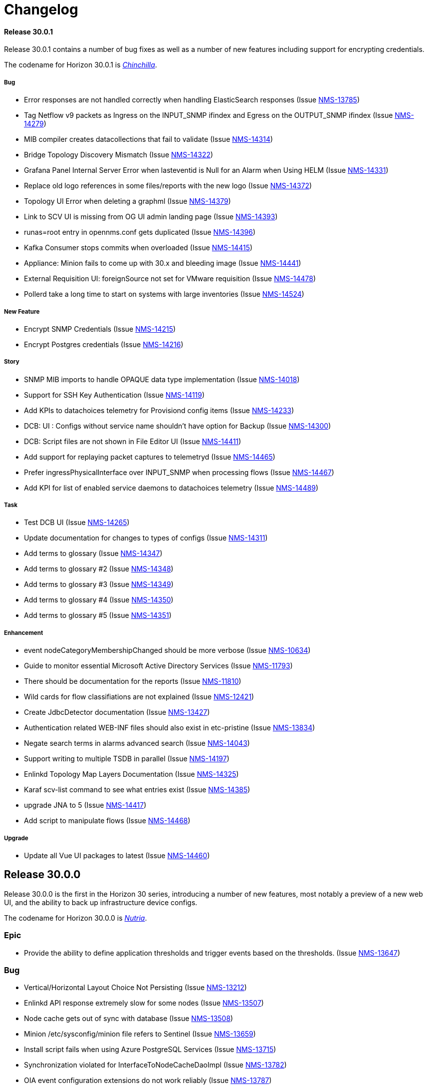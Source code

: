 [[release-30-changelog]]

= Changelog

[[releasenotes-changelog-30.0.1]]

==== Release 30.0.1

Release 30.0.1 contains a number of bug fixes as well as a number of new features including support for encrypting credentials.

The codename for Horizon 30.0.1 is https://wikipedia.org/wiki/$$Chinchilla$$[_Chinchilla_].

===== Bug

* Error responses are not handled correctly when handling ElasticSearch responses (Issue http://issues.opennms.org/browse/NMS-13785[NMS-13785])
* Tag Netflow v9 packets as Ingress on the INPUT_SNMP ifindex and Egress on the OUTPUT_SNMP ifindex (Issue http://issues.opennms.org/browse/NMS-14279[NMS-14279])
* MIB compiler creates datacollections that fail to validate (Issue http://issues.opennms.org/browse/NMS-14314[NMS-14314])
* Bridge Topology Discovery Mismatch (Issue http://issues.opennms.org/browse/NMS-14322[NMS-14322])
* Grafana Panel Internal Server Error when lasteventid is Null for an Alarm when Using HELM (Issue http://issues.opennms.org/browse/NMS-14331[NMS-14331])
* Replace old logo references in some files/reports with the new logo (Issue http://issues.opennms.org/browse/NMS-14372[NMS-14372])
* Topology UI Error when deleting a graphml (Issue http://issues.opennms.org/browse/NMS-14379[NMS-14379])
* Link to SCV UI is missing from OG UI admin landing page (Issue http://issues.opennms.org/browse/NMS-14393[NMS-14393])
* runas=root entry in opennms.conf gets duplicated (Issue http://issues.opennms.org/browse/NMS-14396[NMS-14396])
* Kafka Consumer stops commits when overloaded (Issue http://issues.opennms.org/browse/NMS-14415[NMS-14415])
* Appliance: Minion fails to come up with 30.x and bleeding image (Issue http://issues.opennms.org/browse/NMS-14441[NMS-14441])
* External Requisition UI: foreignSource not set for VMware requisition (Issue http://issues.opennms.org/browse/NMS-14478[NMS-14478])
* Pollerd take a long time to start on systems with large inventories (Issue http://issues.opennms.org/browse/NMS-14524[NMS-14524])

===== New Feature

* Encrypt SNMP Credentials (Issue http://issues.opennms.org/browse/NMS-14215[NMS-14215])
* Encrypt Postgres credentials (Issue http://issues.opennms.org/browse/NMS-14216[NMS-14216])

===== Story

* SNMP MIB imports to handle OPAQUE data type implementation (Issue http://issues.opennms.org/browse/NMS-14018[NMS-14018])
* Support for SSH Key Authentication (Issue http://issues.opennms.org/browse/NMS-14119[NMS-14119])
* Add KPIs to datachoices telemetry for Provisiond config items (Issue http://issues.opennms.org/browse/NMS-14233[NMS-14233])
* DCB: UI : Configs without service name shouldn't have option for Backup (Issue http://issues.opennms.org/browse/NMS-14300[NMS-14300])
* DCB:  Script files are not shown in File Editor UI (Issue http://issues.opennms.org/browse/NMS-14411[NMS-14411])
* Add support for replaying packet captures to telemetryd (Issue http://issues.opennms.org/browse/NMS-14465[NMS-14465])
* Prefer ingressPhysicalInterface over INPUT_SNMP when processing flows (Issue http://issues.opennms.org/browse/NMS-14467[NMS-14467])
* Add KPI for list of enabled service daemons to datachoices telemetry (Issue http://issues.opennms.org/browse/NMS-14489[NMS-14489])

===== Task

* Test DCB UI (Issue http://issues.opennms.org/browse/NMS-14265[NMS-14265])
* Update documentation for changes to types of configs  (Issue http://issues.opennms.org/browse/NMS-14311[NMS-14311])
* Add terms to glossary (Issue http://issues.opennms.org/browse/NMS-14347[NMS-14347])
* Add terms to glossary #2 (Issue http://issues.opennms.org/browse/NMS-14348[NMS-14348])
* Add terms to glossary #3 (Issue http://issues.opennms.org/browse/NMS-14349[NMS-14349])
* Add terms to glossary #4 (Issue http://issues.opennms.org/browse/NMS-14350[NMS-14350])
* Add terms to glossary #5 (Issue http://issues.opennms.org/browse/NMS-14351[NMS-14351])

===== Enhancement

* event nodeCategoryMembershipChanged should be more verbose (Issue http://issues.opennms.org/browse/NMS-10634[NMS-10634])
* Guide to monitor essential Microsoft Active Directory Services (Issue http://issues.opennms.org/browse/NMS-11793[NMS-11793])
* There should be documentation for the reports (Issue http://issues.opennms.org/browse/NMS-11810[NMS-11810])
* Wild cards for flow classifiations are not explained (Issue http://issues.opennms.org/browse/NMS-12421[NMS-12421])
* Create JdbcDetector documentation (Issue http://issues.opennms.org/browse/NMS-13427[NMS-13427])
* Authentication related WEB-INF files should also exist in etc-pristine (Issue http://issues.opennms.org/browse/NMS-13834[NMS-13834])
* Negate search terms in alarms advanced search  (Issue http://issues.opennms.org/browse/NMS-14043[NMS-14043])
* Support writing to multiple TSDB in parallel (Issue http://issues.opennms.org/browse/NMS-14197[NMS-14197])
* Enlinkd Topology Map Layers Documentation (Issue http://issues.opennms.org/browse/NMS-14325[NMS-14325])
* Karaf scv-list command to see what entries exist (Issue http://issues.opennms.org/browse/NMS-14385[NMS-14385])
* upgrade JNA to 5 (Issue http://issues.opennms.org/browse/NMS-14417[NMS-14417])
* Add script to manipulate flows (Issue http://issues.opennms.org/browse/NMS-14468[NMS-14468])

===== Upgrade

* Update all Vue UI packages to latest (Issue http://issues.opennms.org/browse/NMS-14460[NMS-14460])



[[releasenotes-changelog-30.0.0]]

== Release 30.0.0

Release 30.0.0 is the first in the Horizon 30 series, introducing a number of new features,
most notably a preview of a new web UI, and the ability to back up infrastructure device
configs.
 
The codename for Horizon 30.0.0 is https://wikipedia.org/wiki/$$Nutria$$[_Nutria_].

=== Epic

* Provide the ability to define application thresholds and trigger events based on the thresholds. (Issue http://issues.opennms.org/browse/NMS-13647[NMS-13647])

=== Bug

* Vertical/Horizontal Layout Choice Not Persisting (Issue http://issues.opennms.org/browse/NMS-13212[NMS-13212])
* Enlinkd API response extremely slow for some nodes (Issue http://issues.opennms.org/browse/NMS-13507[NMS-13507])
* Node cache gets out of sync with database (Issue http://issues.opennms.org/browse/NMS-13508[NMS-13508])
* Minion /etc/sysconfig/minion file refers to Sentinel (Issue http://issues.opennms.org/browse/NMS-13659[NMS-13659])
* Install script fails when using Azure PostgreSQL Services (Issue http://issues.opennms.org/browse/NMS-13715[NMS-13715])
* Synchronization violated for InterfaceToNodeCacheDaoImpl (Issue http://issues.opennms.org/browse/NMS-13782[NMS-13782])
* OIA event configuration extensions do not work reliably (Issue http://issues.opennms.org/browse/NMS-13787[NMS-13787])
* Revisit smoke test for OIA plugins (Issue http://issues.opennms.org/browse/NMS-13872[NMS-13872])
* TIMETETRA LLDP supported device does not persist all remote links  (Issue http://issues.opennms.org/browse/NMS-13923[NMS-13923])
* End to End Poller test with Sample device (Issue http://issues.opennms.org/browse/NMS-13925[NMS-13925])
* [Web] - WebServer Fingerprinting (Issue http://issues.opennms.org/browse/NMS-13987[NMS-13987])
* Telemetryd does not shut down gracefully (Issue http://issues.opennms.org/browse/NMS-14003[NMS-14003])
* Fix issues  on DeviceConfig Rest Service (Issue http://issues.opennms.org/browse/NMS-14040[NMS-14040])
* Device Config Retrieval fails if TFTP Server is getting reopened (Issue http://issues.opennms.org/browse/NMS-14077[NMS-14077])
* Invalid node Foreign ID not checked during provisioning resulting in various RRD graphing problems (Issue http://issues.opennms.org/browse/NMS-14142[NMS-14142])
* Fix flaky test HeartbeatConsumerIT (Issue http://issues.opennms.org/browse/NMS-14164[NMS-14164])
* Grafana dashboard box links are no longer valid in Grafana 8.4 (Issue http://issues.opennms.org/browse/NMS-14184[NMS-14184])
* Fix new UI back button test failure (Issue http://issues.opennms.org/browse/NMS-14190[NMS-14190])
* Users with ROLE_USER face Access Denied when accessing Resource Graphs from Reports Section (Issue http://issues.opennms.org/browse/NMS-14193[NMS-14193])
* make sure license-maven-plugin is re-enabled in foundation and release branches (Issue http://issues.opennms.org/browse/NMS-14217[NMS-14217])
* Performance degradation compared to H29 (Issue http://issues.opennms.org/browse/NMS-14237[NMS-14237])
* Fixing new UI list log & etc fail due to symbolic link (Issue http://issues.opennms.org/browse/NMS-14239[NMS-14239])
* Exception when searching assets (Issue http://issues.opennms.org/browse/NMS-14240[NMS-14240])
* Requisition Web UI refers to "drop down" that doesn't exist (Issue http://issues.opennms.org/browse/NMS-14246[NMS-14246])
* Handle duplicate interface on a given location in DeviceConfig. (Issue http://issues.opennms.org/browse/NMS-14248[NMS-14248])
* UI: cannot configure requisition (Issue http://issues.opennms.org/browse/NMS-14260[NMS-14260])
* DCB menu items are mislabeled "Configuration Management" (Issue http://issues.opennms.org/browse/NMS-14261[NMS-14261])
* Rogue opennms-tools/phonebook/pom.xml (Issue http://issues.opennms.org/browse/NMS-14266[NMS-14266])
* Disable editing of requisition:// URLs in external requisition editor (Issue http://issues.opennms.org/browse/NMS-14270[NMS-14270])
* Omit empty VMware credentials from URL in external requisition editor (Issue http://issues.opennms.org/browse/NMS-14271[NMS-14271])
* Fix requisition http/s path field and hostname validation (Issue http://issues.opennms.org/browse/NMS-14272[NMS-14272])
* Fix hostname validation (Issue http://issues.opennms.org/browse/NMS-14273[NMS-14273])
* DCB: Handle script file missing scenario better (Issue http://issues.opennms.org/browse/NMS-14275[NMS-14275])
* Remove "Commercial Support" ticket lookup from web ui support section (Issue http://issues.opennms.org/browse/NMS-14280[NMS-14280])
* Allow multi-line metadata (Issue http://issues.opennms.org/browse/NMS-14282[NMS-14282])
* Incorrect validation of requisition name for DNS external requisitions (Issue http://issues.opennms.org/browse/NMS-14284[NMS-14284])
* Main requisition editor incorrectly mentions Requisition Definition (Issue http://issues.opennms.org/browse/NMS-14285[NMS-14285])
* Remove sorting of Schedule Frequency column (Issue http://issues.opennms.org/browse/NMS-14286[NMS-14286])
* SCV entry attribute values become literal asterisks after editing in web (Issue http://issues.opennms.org/browse/NMS-14292[NMS-14292])
* DCB: SshException "EdDSA provider not supported" (Issue http://issues.opennms.org/browse/NMS-14306[NMS-14306])
* Kafka-Producer Alarm Resync Failing Post Entire Kafka Cluster Outage (Issue http://issues.opennms.org/browse/NMS-14321[NMS-14321])
* DCB: Unable to decompress the .gz file (Issue http://issues.opennms.org/browse/NMS-14328[NMS-14328])
* Shorten "External Requisitions and Thread Pools" item in New UI Preview (Issue http://issues.opennms.org/browse/NMS-14330[NMS-14330])
* DCB: Wrong cron expression results in no devices in DCB UI (Issue http://issues.opennms.org/browse/NMS-14333[NMS-14333])
* External Requisition UI: Advanced cron validation message of by 1 (Issue http://issues.opennms.org/browse/NMS-14340[NMS-14340])

=== New Feature

* Create Config Backup DB table and DAO layer (Issue http://issues.opennms.org/browse/NMS-13775[NMS-13775])
* Integrate persistence of Device Config with Pollerd (Issue http://issues.opennms.org/browse/NMS-13777[NMS-13777])
* Write specific event data into time series (Issue http://issues.opennms.org/browse/NMS-14060[NMS-14060])
* Add the ability to define an enumeration to convert collected strings into numeric values (Issue http://issues.opennms.org/browse/NMS-14084[NMS-14084])
* Add SCV Rest API (Issue http://issues.opennms.org/browse/NMS-14173[NMS-14173])
* Add UI Components for SCV  (Issue http://issues.opennms.org/browse/NMS-14205[NMS-14205])
* DCB: Handle Archival of backups (Issue http://issues.opennms.org/browse/NMS-14214[NMS-14214])

=== Story

* Add docs to Health-Check  Rest API (Issue http://issues.opennms.org/browse/NMS-13386[NMS-13386])
* Geo Map:  make use of modules for vuex store so that the code can be easily integrated into larger  project  (Issue http://issues.opennms.org/browse/NMS-13506[NMS-13506])
* Geo map: Display different colors on map base on alarm severity (Issue http://issues.opennms.org/browse/NMS-13561[NMS-13561])
* Create REST endpoint to trigger rescan of individual nodes (Issue http://issues.opennms.org/browse/NMS-13638[NMS-13638])
* Smoke tests should use HealthCheck Rest instead of connecting to SSH (Issue http://issues.opennms.org/browse/NMS-13645[NMS-13645])
* Upgrade Karaf to v4.3.6 (Issue http://issues.opennms.org/browse/NMS-13658[NMS-13658])
* Document how to upgrade OpenNMS (Issue http://issues.opennms.org/browse/NMS-13692[NMS-13692])
* Flow Thresholds: Proof-of-concept implementation (in-memory approach) (Issue http://issues.opennms.org/browse/NMS-13706[NMS-13706])
* Flow Thresholds: Documentation (Issue http://issues.opennms.org/browse/NMS-13707[NMS-13707])
* Flow Thresholds: Data collection (Issue http://issues.opennms.org/browse/NMS-13708[NMS-13708])
* Flow Thresholds: Scheduling for data collection & thresholding (Issue http://issues.opennms.org/browse/NMS-13709[NMS-13709])
* Flow Thresholds: Graph Templates (Issue http://issues.opennms.org/browse/NMS-13710[NMS-13710])
* Flow Thresholds: Housekeeping (Issue http://issues.opennms.org/browse/NMS-13711[NMS-13711])
* Flow Thresholds: Allow to enable/disable thresholding/data collection (Issue http://issues.opennms.org/browse/NMS-13712[NMS-13712])
* Add OIA plugin support for Minion (Issue http://issues.opennms.org/browse/NMS-13739[NMS-13739])
* Allow collectors exposed via OIA to be scheduled via collectd (Issue http://issues.opennms.org/browse/NMS-13743[NMS-13743])
* Add OIA plugin support for Sentinel (Issue http://issues.opennms.org/browse/NMS-13751[NMS-13751])
* Flow Threshold: Create session by Interface Id (Issue http://issues.opennms.org/browse/NMS-13771[NMS-13771])
* Web-based file editor for $OPENNMS_HOME/etc/ (Issue http://issues.opennms.org/browse/NMS-13772[NMS-13772])
* Flow Thresholds: Compute sequence numbers to support distributed flow thresholding (Issue http://issues.opennms.org/browse/NMS-13790[NMS-13790])
* Implement TFTP Server to fetch config from network devices (Issue http://issues.opennms.org/browse/NMS-13796[NMS-13796])
* Implement Device Config Monitor  (Issue http://issues.opennms.org/browse/NMS-13797[NMS-13797])
* DCB - Create a default poller config for backup (Issue http://issues.opennms.org/browse/NMS-13801[NMS-13801])
* DCB - Document how to use the polling packages and the requisition to configure backups (Issue http://issues.opennms.org/browse/NMS-13802[NMS-13802])
* DCB - Provide a dashboard (Issue http://issues.opennms.org/browse/NMS-13803[NMS-13803])
* DCB - Add trigger for manual backup (Issue http://issues.opennms.org/browse/NMS-13804[NMS-13804])
* Flow Thresholds: Add ifName to strings.properties (Issue http://issues.opennms.org/browse/NMS-13855[NMS-13855])
* Sanitize application names in resources (Issue http://issues.opennms.org/browse/NMS-13913[NMS-13913])
* Flow Thresholds: Improve logging and debug (Issue http://issues.opennms.org/browse/NMS-13915[NMS-13915])
* Tackle poller scheduling  with Device Config Backup (Issue http://issues.opennms.org/browse/NMS-13924[NMS-13924])
* Create a module that handles all device config retrieval and receiving backup config (Issue http://issues.opennms.org/browse/NMS-13935[NMS-13935])
* Create module to retrieve Device Config backup manually (Issue http://issues.opennms.org/browse/NMS-13936[NMS-13936])
* Create Sink module that can receive Device Config backup updates (Issue http://issues.opennms.org/browse/NMS-13937[NMS-13937])
* Flow Thresholds: Fix handling of rrdRepository (Issue http://issues.opennms.org/browse/NMS-13945[NMS-13945])
* Move persistence to MonitorAdaptor, add failure related fields (Issue http://issues.opennms.org/browse/NMS-13950[NMS-13950])
* Create alarm when device config backup fails (Issue http://issues.opennms.org/browse/NMS-13951[NMS-13951])
* Add Rest API to trigger manual backup of Device Config (Issue http://issues.opennms.org/browse/NMS-13952[NMS-13952])
* Retroactively tie in the endpoints (Issue http://issues.opennms.org/browse/NMS-13968[NMS-13968])
* Add Rest API to Retrieve Device Config Schedule Data (Issue http://issues.opennms.org/browse/NMS-13970[NMS-13970])
* DCB - Rest API for Downloading Device Configuration (Issue http://issues.opennms.org/browse/NMS-13990[NMS-13990])
* Investigate and identify steps (JIRA issues) to support constraints based on multiple parameters in the rules engine (Issue http://issues.opennms.org/browse/NMS-14006[NMS-14006])
* Add End-to-End Integration Test for Device Config Monitor (Issue http://issues.opennms.org/browse/NMS-14012[NMS-14012])
* Add introduction  for Device Config Backup feature (Issue http://issues.opennms.org/browse/NMS-14013[NMS-14013])
* Add Karaf command to retrieve Device Config (Issue http://issues.opennms.org/browse/NMS-14031[NMS-14031])
* DCB - Delete all device configs related to deleted interfaces / nodes (Issue http://issues.opennms.org/browse/NMS-14038[NMS-14038])
* Determine Local IPAddress on Minion/OpenNMS system (Issue http://issues.opennms.org/browse/NMS-14039[NMS-14039])
* DCB Rest API: Ensure various sorting/filtering criteria work (Issue http://issues.opennms.org/browse/NMS-14046[NMS-14046])
* DCB Rest API: Parse cron scheduling info (Issue http://issues.opennms.org/browse/NMS-14047[NMS-14047])
* Unify and streamline metadata and service handling (Issue http://issues.opennms.org/browse/NMS-14049[NMS-14049])
* Revisit error/exception handling in SshScriptingServiceImpl (Issue http://issues.opennms.org/browse/NMS-14061[NMS-14061])
* Document missing handlers (Issue http://issues.opennms.org/browse/NMS-14065[NMS-14065])
* Always retrieve script from file instead of inline script (Issue http://issues.opennms.org/browse/NMS-14069[NMS-14069])
* DCB: UI fixes as per Demo Feedback (Issue http://issues.opennms.org/browse/NMS-14081[NMS-14081])
* DCB: Return config data as text in Rest API (Issue http://issues.opennms.org/browse/NMS-14082[NMS-14082])
* DCB: Create UI for comparing 2 backup configurations (Issue http://issues.opennms.org/browse/NMS-14089[NMS-14089])
* Vue UI - Upgrade all packaged to latest, introduce auto-imports (Issue http://issues.opennms.org/browse/NMS-14090[NMS-14090])
* Create OpenNMS images for the ARM processor (Issue http://issues.opennms.org/browse/NMS-14098[NMS-14098])
* Upgrade feather to v0.10.1, fix CSS changes, breaking TS changes (Issue http://issues.opennms.org/browse/NMS-14104[NMS-14104])
* DCB UI Changes based on latest Rest API (Issue http://issues.opennms.org/browse/NMS-14110[NMS-14110])
* DCB Rest API Updates (Issue http://issues.opennms.org/browse/NMS-14112[NMS-14112])
* Support Host Key verification (Issue http://issues.opennms.org/browse/NMS-14118[NMS-14118])
* Support new role for viewing and performing manual Device Backups (Issue http://issues.opennms.org/browse/NMS-14121[NMS-14121])
* DCB: UI Documentation (Issue http://issues.opennms.org/browse/NMS-14131[NMS-14131])
* DCB: UI changes to align with latest Rest API (Issue http://issues.opennms.org/browse/NMS-14141[NMS-14141])
* DCB: API endpoint renaming (Issue http://issues.opennms.org/browse/NMS-14147[NMS-14147])
* DCB: Rest API and UI: Fixes to device backup (Issue http://issues.opennms.org/browse/NMS-14151[NMS-14151])
* DCB: Download not working correctly (Issue http://issues.opennms.org/browse/NMS-14152[NMS-14152])
* DCB: Multiple Device Backup from UI/Rest (Issue http://issues.opennms.org/browse/NMS-14153[NMS-14153])
* DCB: Add support for SCV retrieval through  Metadata API (Issue http://issues.opennms.org/browse/NMS-14155[NMS-14155])
* DCB:  Monitor should return poll status based on last retrieval  (Issue http://issues.opennms.org/browse/NMS-14163[NMS-14163])
* DCB: Display Device Count for queries (Issue http://issues.opennms.org/browse/NMS-14165[NMS-14165])
* DCB: add messages in UI to indicate the lack of the new DCB role (Issue http://issues.opennms.org/browse/NMS-14170[NMS-14170])
* Add document for event time series collector (Issue http://issues.opennms.org/browse/NMS-14171[NMS-14171])
* DCB: Provide example scripts to download device configurations (Issue http://issues.opennms.org/browse/NMS-14174[NMS-14174])
* DCB: New UI display for Config Type (Issue http://issues.opennms.org/browse/NMS-14175[NMS-14175])
* Expose Secure Credentials Vault via Integration API (Issue http://issues.opennms.org/browse/NMS-14185[NMS-14185])
* Document new UI features in H30 (Issue http://issues.opennms.org/browse/NMS-14189[NMS-14189])
* Add new KPIs to datachoices telemetry (Issue http://issues.opennms.org/browse/NMS-14203[NMS-14203])
* Restrict logging on org.opennms.container.web.bridge.rest (Issue http://issues.opennms.org/browse/NMS-14206[NMS-14206])
* Add docs for SCV (Issue http://issues.opennms.org/browse/NMS-14207[NMS-14207])
* Create release notes content for H30 (Issue http://issues.opennms.org/browse/NMS-14230[NMS-14230])
* Super-admin role required to edit config files (Issue http://issues.opennms.org/browse/NMS-14242[NMS-14242])
* Add DCB services to 24-hour availability view (Issue http://issues.opennms.org/browse/NMS-14244[NMS-14244])
* Send events when a backup starts, succeds, or fails (Issue http://issues.opennms.org/browse/NMS-14245[NMS-14245])
* modifiable OID prefix in BgpSessionMonitor (Issue http://issues.opennms.org/browse/NMS-14249[NMS-14249])
* Performance of time series integration layer (Issue http://issues.opennms.org/browse/NMS-14250[NMS-14250])
* DCB - Document impact of DCB on poller thread consumption (Issue http://issues.opennms.org/browse/NMS-14255[NMS-14255])
* Make org.opennms.netmgt.collectd.strictInterval true by default (Issue http://issues.opennms.org/browse/NMS-14259[NMS-14259])
* DCB: Whenever Sink pushes config, config type should be Sink instead of default (Issue http://issues.opennms.org/browse/NMS-14297[NMS-14297])
* DCB UI : Allow Config type to be more than two not just default/running (Issue http://issues.opennms.org/browse/NMS-14298[NMS-14298])
* DCB: Allow TFTP Port to be Parameterized in Script (Issue http://issues.opennms.org/browse/NMS-14301[NMS-14301])
* Rename role from ROLE_CONFIG_EDITOR to ROLE_FILESYSTEM_EDITOR (Issue http://issues.opennms.org/browse/NMS-14309[NMS-14309])
* External Requisition UI: Thread pools adjust upper bound validation  (Issue http://issues.opennms.org/browse/NMS-14345[NMS-14345])

=== Task

* LoopMonitor & detector (Issue http://issues.opennms.org/browse/NMS-11042[NMS-11042])
* Document PassiveServiceMonitor (Issue http://issues.opennms.org/browse/NMS-11052[NMS-11052])
* WmiMonitor (Issue http://issues.opennms.org/browse/NMS-11065[NMS-11065])
* Investigate Vue3 features (Issue http://issues.opennms.org/browse/NMS-13393[NMS-13393])
* Investigate Leaflet for OpenNMS geo-map (Issue http://issues.opennms.org/browse/NMS-13394[NMS-13394])
* Investigate integrate Leaflet with Vue3 for OpenNMS geo map (Issue http://issues.opennms.org/browse/NMS-13424[NMS-13424])
* Initiate Vue3 code for geo-map (Issue http://issues.opennms.org/browse/NMS-13431[NMS-13431])
* Geo-map POC: RESTful call to OpenNMS backend with basic auth (Issue http://issues.opennms.org/browse/NMS-13450[NMS-13450])
* GeoMap: Temporary use existing OpenNMS RESTful APIs to get some real data (Issue http://issues.opennms.org/browse/NMS-13451[NMS-13451])
* Geo-map: use Vuex to manage nodes info retrieved from OpenNMS  (Issue http://issues.opennms.org/browse/NMS-13454[NMS-13454])
* Geo-map: work with Ben designing RESTful API for Geo-map page (Issue http://issues.opennms.org/browse/NMS-13455[NMS-13455])
* Geo-map POC: Investigate using AG-Grid to display nodes list on the geo-map page (Issue http://issues.opennms.org/browse/NMS-13457[NMS-13457])
* GeoMap: Investigate the Vue3 reactivity in geomap page to sync the map, nodes and alarms subpages. (Issue http://issues.opennms.org/browse/NMS-13471[NMS-13471])
* Document the Grafana Image Renderer plugin's dependencies (Issue http://issues.opennms.org/browse/NMS-13484[NMS-13484])
* Geo-Map: Nodes, Alrarm Grid and Leaflet map need to listen to the change of the Monitored Nodes     (Issue http://issues.opennms.org/browse/NMS-13502[NMS-13502])
* Geo-Map: Convert vuex module code to typescript (Issue http://issues.opennms.org/browse/NMS-13503[NMS-13503])
* Geo-Map: customize the filter for the severity in alarm page (Issue http://issues.opennms.org/browse/NMS-13505[NMS-13505])
* Geo-map: investigate leaflet marker cluster in vue3 (Issue http://issues.opennms.org/browse/NMS-13514[NMS-13514])
* geo-map: initiate geo-map typescript project (Issue http://issues.opennms.org/browse/NMS-13533[NMS-13533])
* Geo-Map: Convert the nodes, alarms grid and map page to typescript and use vue SFC (Issue http://issues.opennms.org/browse/NMS-13541[NMS-13541])
* Geo-Map: implement the Acknowlege/Unackowlege... on Alarm grid page (Issue http://issues.opennms.org/browse/NMS-13542[NMS-13542])
* Geo-Map: port Geo-Map code to ui-foundation (Issue http://issues.opennms.org/browse/NMS-13589[NMS-13589])
* Geo-Map: move map center to selected node while double click the row in the Node grid (Issue http://issues.opennms.org/browse/NMS-13595[NMS-13595])
* geo-map: Have default sort column (Issue http://issues.opennms.org/browse/NMS-13630[NMS-13630])
* geo-map:  "<p>" in column "LOG MESSAGE" (Issue http://issues.opennms.org/browse/NMS-13633[NMS-13633])
* geo-map: Add count to the Alarms and Nodes tab name (Issue http://issues.opennms.org/browse/NMS-13639[NMS-13639])
* Geo-Map: add Feather UI to geo-map project (Issue http://issues.opennms.org/browse/NMS-13665[NMS-13665])
* Update Netty to 4.1.69 (Issue http://issues.opennms.org/browse/NMS-13721[NMS-13721])
* ssh scripting support for triggering TFTP upload of device configurations (Issue http://issues.opennms.org/browse/NMS-13899[NMS-13899])
* update jsch (Issue http://issues.opennms.org/browse/NMS-13902[NMS-13902])
* rest endpoint for device config retrieval (Issue http://issues.opennms.org/browse/NMS-13914[NMS-13914])
* Build process improvement: Cache node artifacts (Issue http://issues.opennms.org/browse/NMS-13947[NMS-13947])
* Basic upgrade procedure (Issue http://issues.opennms.org/browse/NMS-13971[NMS-13971])
* Document housekeeping tasks before upgrade (Issue http://issues.opennms.org/browse/NMS-13972[NMS-13972])
* Return device config filename when polling (Issue http://issues.opennms.org/browse/NMS-14017[NMS-14017])
* Review wording of the new Provisiond UI (Issue http://issues.opennms.org/browse/NMS-14050[NMS-14050])
* Update existing documentation related to provisiond xml file (Issue http://issues.opennms.org/browse/NMS-14051[NMS-14051])
* Update inline help text for new provisiond UI (Issue http://issues.opennms.org/browse/NMS-14062[NMS-14062])
* Document HTTP and HTTPS handlers (Issue http://issues.opennms.org/browse/NMS-14066[NMS-14066])
* Documentation for OIA changes (Issue http://issues.opennms.org/browse/NMS-14154[NMS-14154])
* Document multi constraint parameter feature addition (Issue http://issues.opennms.org/browse/NMS-14238[NMS-14238])
* Implement "latest" tag with documentation (Issue http://issues.opennms.org/browse/NMS-14253[NMS-14253])
* TEST: Provisioning config UI / thread pool sizes (Issue http://issues.opennms.org/browse/NMS-14263[NMS-14263])
* Test provisioning config UI / external requisitions (Issue http://issues.opennms.org/browse/NMS-14264[NMS-14264])
* Test web UI file editor (Issue http://issues.opennms.org/browse/NMS-14267[NMS-14267])
* Test flow thresholding (Issue http://issues.opennms.org/browse/NMS-14268[NMS-14268])
* Circle ci caching OIA issue (Issue http://issues.opennms.org/browse/NMS-14291[NMS-14291])
* Latest DCB UX Updates (Issue http://issues.opennms.org/browse/NMS-14304[NMS-14304])
* Fix UI yarn.lock conflicts with latest updates (Issue http://issues.opennms.org/browse/NMS-14308[NMS-14308])
* Fix Feather Dialog issue on 0.10.10 (Issue http://issues.opennms.org/browse/NMS-14316[NMS-14316])
* DCB Rest API: Update History to filter by config type (Issue http://issues.opennms.org/browse/NMS-14317[NMS-14317])
* DCB UI: History and Compare should only display one config type (Issue http://issues.opennms.org/browse/NMS-14318[NMS-14318])
* DCB Rest API: Order by Location and Backup Status (Issue http://issues.opennms.org/browse/NMS-14324[NMS-14324])

=== Enhancement

* Add a note to remember delete the browsers cache when upgrading OpenNMS (Issue http://issues.opennms.org/browse/NMS-8504[NMS-8504])
* Two BridgePort Node - Topology Mismatch (Issue http://issues.opennms.org/browse/NMS-10226[NMS-10226])
* there is no documentation on the instrumentation log reader (Issue http://issues.opennms.org/browse/NMS-10393[NMS-10393])
* Jira Cloud Support (Issue http://issues.opennms.org/browse/NMS-13443[NMS-13443])
* Migrate External Auth into docs (Issue http://issues.opennms.org/browse/NMS-13574[NMS-13574])
* Geo-Map: make Alarms | Nodes tab more apparent (Issue http://issues.opennms.org/browse/NMS-13605[NMS-13605])
* geo-map: swap the position of "Alarms" and "Nodes" tab  and fix typo "label" (Issue http://issues.opennms.org/browse/NMS-13620[NMS-13620])
* geo-map: disable the hidden filter beside the column name (Issue http://issues.opennms.org/browse/NMS-13631[NMS-13631])
* geo-map: rename "LAST CAPABILITIES SCAN", "Apply Filter" and "Submit" (Issue http://issues.opennms.org/browse/NMS-13632[NMS-13632])
* geo-map: Adjust to column width (Issue http://issues.opennms.org/browse/NMS-13634[NMS-13634])
* Document how to set up SSL with Jetty (Issue http://issues.opennms.org/browse/NMS-13684[NMS-13684])
* Upgrade Kafka components to 3.0.0 (Issue http://issues.opennms.org/browse/NMS-13716[NMS-13716])
* Initial framework for new UI developed with Vue3 & FeatherDS (Issue http://issues.opennms.org/browse/NMS-13720[NMS-13720])
* Update FeatherDS, replace LightDark icon, replace sidebar with navigation rail (Issue http://issues.opennms.org/browse/NMS-13798[NMS-13798])
* Validate IP Addresses when adding/updating nodes via REST API (Issue http://issues.opennms.org/browse/NMS-13805[NMS-13805])
* Improve handling of invalid IP addresses during provisioning cycle (Issue http://issues.opennms.org/browse/NMS-13806[NMS-13806])
* Flesh out Prometheus datacollection shipped config (Issue http://issues.opennms.org/browse/NMS-13824[NMS-13824])
* Add Health Check Rest API on Sentinel (Issue http://issues.opennms.org/browse/NMS-13837[NMS-13837])
* Add new UI RapiDoc interface to consume OpenApi spec (Issue http://issues.opennms.org/browse/NMS-13873[NMS-13873])
* Vue UI Housekeeping (Issue http://issues.opennms.org/browse/NMS-13876[NMS-13876])
* remove easymock from tests (Issue http://issues.opennms.org/browse/NMS-13957[NMS-13957])
* Incorporate Device Config Demo feedback (Issue http://issues.opennms.org/browse/NMS-14080[NMS-14080])
* Availability percentages show too many decimals (Issue http://issues.opennms.org/browse/NMS-14114[NMS-14114])
* DCB: Verify that service is actually bound (Issue http://issues.opennms.org/browse/NMS-14127[NMS-14127])
* DCB: Error reporting needs love (Issue http://issues.opennms.org/browse/NMS-14128[NMS-14128])
* DCB: Debug script execution (Issue http://issues.opennms.org/browse/NMS-14129[NMS-14129])
* Support for netflowv9 fields ingressPhysicalInterface & egressPhysicalInterface (Issue http://issues.opennms.org/browse/NMS-14130[NMS-14130])
* DCB: trigger backup via REST should block (Issue http://issues.opennms.org/browse/NMS-14143[NMS-14143])
* DCB: filename suffix should be globally unique (Issue http://issues.opennms.org/browse/NMS-14144[NMS-14144])
* DCB: Allow to disable scheduling (Issue http://issues.opennms.org/browse/NMS-14145[NMS-14145])
* DCB: Backup is triggered after provisioning (Issue http://issues.opennms.org/browse/NMS-14146[NMS-14146])
* DCB: Expecting dot before filename suffix (Issue http://issues.opennms.org/browse/NMS-14156[NMS-14156])
* Typo in HttpPostMonitor parameters (Issue http://issues.opennms.org/browse/NMS-14159[NMS-14159])
* Merge  feature/device-config back to develop (Issue http://issues.opennms.org/browse/NMS-14166[NMS-14166])
* DCB: List devices that never has done a backup (Issue http://issues.opennms.org/browse/NMS-14167[NMS-14167])
* DCB: Backup is always triggered on minion (Issue http://issues.opennms.org/browse/NMS-14168[NMS-14168])
* DCB: Getting the device config also persists [RFC] (Issue http://issues.opennms.org/browse/NMS-14176[NMS-14176])
* Be able to control label sizes for the stress-metrics command (Issue http://issues.opennms.org/browse/NMS-14194[NMS-14194])
* SCV: Masked credentials should be ignored in update (Issue http://issues.opennms.org/browse/NMS-14218[NMS-14218])
* SCV:  Add Shell command to validate Credentials (Issue http://issues.opennms.org/browse/NMS-14227[NMS-14227])
* SCV:  Cache JCEKS credentials in memory (Issue http://issues.opennms.org/browse/NMS-14228[NMS-14228])
* Confusing web UI navigation titles (Issue http://issues.opennms.org/browse/NMS-14247[NMS-14247])
* Expand XmlCollector documented parameters (Issue http://issues.opennms.org/browse/NMS-14256[NMS-14256])
* Restructure Collector docs file path (Issue http://issues.opennms.org/browse/NMS-14258[NMS-14258])
* Additional shipped thresholds for OpenNMS-JVM metrics (Issue http://issues.opennms.org/browse/NMS-14289[NMS-14289])
* Correct errors on Business Service Monitoring docs (Issue http://issues.opennms.org/browse/NMS-14337[NMS-14337])
* Modify host, zone and requisition name field validation (Issue http://issues.opennms.org/browse/NMS-14359[NMS-14359])
* Snmp Link Up does not clear Snmp Link Down (Issue http://issues.opennms.org/browse/NMS-14378[NMS-14378])

=== Upgrade

* Upgrade FeatherDS to v0.10.2 (Issue http://issues.opennms.org/browse/NMS-14126[NMS-14126])
* Update all new UI packages to latest versions (Issue http://issues.opennms.org/browse/NMS-14157[NMS-14157])
* Upgrade to feather 0.10.8 & resolve TS issues (Issue http://issues.opennms.org/browse/NMS-14236[NMS-14236])
